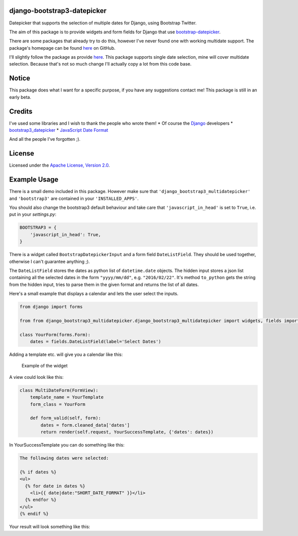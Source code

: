 django-bootstrap3-datepicker
============================

Datepicker that supports the selection of multiple dates for Django,
using Bootstrap Twitter.

The aim of this package is to provide widgets and form fields for Django
that use
`bootstrap-datepicker <http://bootstrap-datepicker.readthedocs.org/en/latest/index.html>`__.

There are some packages that already try to do this, however I've never
found one with working multidate support. The package's homepage can be
found
`here <https://github.com/FabianWe/django-bootstrap3-multidatepicker>`__
on GitHub.

I'll slightly follow the package as provide
`here <https://github.com/nkunihiko/django-bootstrap3-datetimepicker>`__.
This package supports single date selection, mine will cover multidate
selection. Because that's not so much change I'll actually copy a lot
from this code base.

Notice
======

This package does what I want for a specific purpose, if you have any
suggestions contact me! This package is still in an early beta.

Credits
=======

I've used some libraries and I wish to thank the people who wrote them!
\* Of course the `Django <https://www.djangoproject.com/>`__ developers
\*
`bootstrap3\_datepicker <http://bootstrap-datepicker.readthedocs.org/en/latest/index.html>`__
\* `JavaScript Date
Format <http://blog.stevenlevithan.com/archives/date-time-format>`__

And all the people I've forgotten ;).

License
=======

Licensed under the `Apache License, Version
2.0 <http://www.apache.org/licenses/LICENSE-2.0>`__.

Example Usage
=============

There is a small demo included in this package. However make sure that
``'django_bootstrap3_multidatepicker'`` and ``'bootstrap3'`` are
contained in your ``'INSTALLED_APPS'``.

You should also change the bootstrap3 default behaviour and take care
that ``'javascript_in_head'`` is set to ``True``, i.e. put in your
*settings.py*:

.. code:: python

    BOOTSTRAP3 = {
        'javascript_in_head': True,
    }

There is a widget called ``BootstrapDatepickerInput`` and a form field
``DateListField``. They should be used together, otherwise I can't
guarantee anything ;).

The ``DateListField`` stores the dates as python list of
``datetime.date`` objects. The hidden input stores a json list
containing all the selected dates in the form ``"yyyy/mm/dd"``, e.g.
``"2016/02/22"``. It's method ``to_python`` gets the string from the
hidden input, tries to parse them in the given format and returns the
list of all dates.

Here's a small example that displays a calendar and lets the user select
the inputs.

.. code:: python

    from django import forms

    from from django_bootstrap3_multidatepicker.django_bootstrap3_multidatepicker import widgets, fields import widgets, fields

    class YourForm(forms.Form):
        dates = fields.DateListField(label='Select Dates')

Adding a template etc. will give you a calendar like this:

.. figure:: doc/imgs/widget_example.png
   :alt: Example of the widget

   Example of the widget
A view could look like this:

.. code:: python

    class MultiDateForm(FormView):
        template_name = YourTemplate
        form_class = YourForm

        def form_valid(self, form):
            dates = form.cleaned_data['dates']
            return render(self.request, YourSuccessTemplate, {'dates': dates})

In YourSuccessTemplate you can do something like this:

.. code:: html

    The following dates were selected:

    {% if dates %}
    <ul>
      {% for date in dates %}
        <li>{{ date|date:"SHORT_DATE_FORMAT" }}</li>
      {% endfor %}
    </ul>
    {% endif %}

Your result will look something like this: |Success page|

.. |Success page| image:: doc/imgs/success.png



